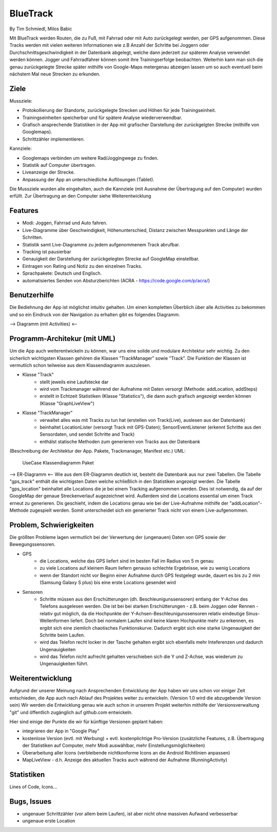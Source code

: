 ====================
BlueTrack
====================
By Tim Schmiedl, Milos Babic


Mit BlueTrack werden Routen, die zu Fuß, mit Fahrrad oder mit Auto zurückgelegt werden, per GPS aufgenommen.
Diese Tracks werden mit vielen weiteren Informationen wie z.B Anzahl der Schritte bei Joggern oder Durchschnittsgeschwindigkeit in der Datenbank abgelegt, welche dann jederzeit zur späteren Analyse verwendet werden können.
Jogger und Fahrradfahrer können somit ihre Trainingserfolge beobachten.
Weiterhin kann man sich die genau zurückgelegte Strecke später mithilfe von Google-Maps metergenau abzeigen lassen um so auch eventuell beim nächstem Mal neue Strecken zu erkunden.

Ziele
====

Mussziele:

- Protokollierung der Standorte, zurückgelegte Strecken und Höhen für jede Trainingseinheit.	
- Trainingseinheiten speicherbar und für spätere Analyse wiederverwendbar.
- Grafisch ansprechende Statistiken in der App mit grafischer Darstellung der zurückgelgten Strecke (mithilfe von Googlemaps).
- Schrittzähler implementieren.


Kannziele:

- Googlemaps verbinden um weitere Rad/Joggingwege zu finden.
- Statistik auf Computer übertragen.
- Liveanzeige der Strecke.
- Anpassung der App an unterschiedliche Auflösungen (Tablet).

Die Mussziele wurden alle eingehalten, auch die Kannziele (mit Ausnahme der Übertragung auf den Computer) wurden erfüllt.
Zur Übertragung an den Computer siehe Weiterentwicklung


Features
====
- Modi: Joggen, Fahrrad und Auto fahren.
- Live-Diagramme über Geschwindigkeit, Höhenunterschied, Distanz zwischen Messpunkten und Länge der Schritten.
- Statistik samt Live-Diagramme zu jedem aufgenommenem Track abrufbar.
- Tracking ist pausierbar
- Genauigkeit der Darstellung der zurückgelegten Strecke auf GoogleMap einstellbar.
- Eintragen von Rating und Notiz zu den einzelnen Tracks.
- Sprachpakete: Deutsch und Englisch.
- automatisiertes Senden von Absturzberichten (ACRA - https://code.google.com/p/acra/)


Benutzerhilfe
====
Die Bediehnung der App ist möglichst intuitiv gehalten. Um einen kompletten Überblich über alle Activities zu bekommen und
so ein Eindruck von der Navigation zu erhalten gibt es folgendes Diagramm.

--> Diagramm (mit Activities) <--


Programm-Architekur (mit UML) 
====
Um die App auch weiterentwickeln zu können, war uns eine solide und modulare Architektur sehr wichtig.
Zu den sicherlich wichtigsten Klassen gehören die Klassen "TrackManager" sowie "Track".
Die Funktion der Klassen ist vermutlich schon teilweise aus dem Klassendiagramm auszulesen.

- Klasse "Track"
	- stellt jeweils eine Laufstecke dar
	- wird vom Trackmanager während der Aufnahme mit Daten versorgt (Methode: addLocation, addSteps)
	- erstellt in Echtzeit Statistiken (Klasse "Statistics"), die dann auch grafisch angezeigt werden können (Klasse "GraphLiveView")
- Klasse "TrackManager"
	- verwaltet alles was mit Tracks zu tun hat (erstellen von Track(Live), auslesen aus der Datenbank)
	- beinhaltet LocationLister (versorgt Track mit GPS-Daten); SensorEventListener (erkennt Schritte aus den Sensordaten, und sendet Schritte and Track)
	- enthälst statische Methoden zum generieren von Tracks aus der Datenbank

(Beschreibung der Architektur der App. Pakete, Trackmanager, Manifest etc.)
UML:
	UseCase
	Klassendiagramm
	Paket

--> ER-Diagramm <--
Wie aus dem ER-Diagramm deutlich ist, besteht die Datenbank aus nur zwei Tabellen.
Die Tabelle "gps_track" enthält die wichtigsten Daten welche schließlich in den Statistiken angezeigt werden.
Die Tabelle "gps_location" beinhaltet alle Locations die je bei einem Tracking aufgenommen werden. Dies ist notwendig, da auf der GoogleMap der genaue Streckenverlauf augezeichnet wird. Außerdem sind die Locations essential um einen Track erneut zu generieren. Dis geschieht, indem die Locations genau wie bei der Live-Aufnahme mithilfe der "addLocation"-Methode zugespielt werden. Somit unterscheidet sich ein generierter Track nicht von einem Live-aufgenommen.


Problem, Schwierigkeiten
====
Die größten Probleme lagen vermutlich bei der Verwertung der (ungenauen) Daten von GPS sowie der Bewegungssensoren.

- GPS
	- die Locations, welche das GPS liefert sind im besten Fall im Radius von 5 m genau
	- zu viele Locations auf kleinem Raum liefern genauso schlechte Ergebnisse, wie zu wenig Locations
	- wenn der Standort nicht vor Beginn einer Aufnahme durch GPS festgelegt wurde, dauert es bis zu 2 min (Samsung Galaxy S plus) bis eine erste Locations gesendet wird
- Sensoren
	- Schritte müssen aus den Erschütterungen (dh. Beschleunigunssensoren) entlang der Y-Achse des Telefons ausgelesen werden. Die ist bei bei starken Erschütterungen - z.B. beim Joggen oder Rennen - relativ gut möglich, da die Hochpunkte der Y-Achsen-Beschleunigunssensoren relativ eindeutige Sinus-Wellenformen liefert. Doch bei normalem Laufen sind keine klaren Hochpunkte mehr zu erkennen, es ergibt sich eine ziemlich chaotisches Funktionskurve. Dadurch ergibt sich eine starke Ungenauigkeit der Schritte beim Laufen.
	- wird das Telefon recht locker in der Tasche gehalten ergibt sich ebenfalls mehr Inteferenzen und dadurch Ungenauigkeiten
	- wird das Telefon nicht aufrecht gehalten verschieben sich die Y und Z-Achse, was wiederum zu Ungenauigkeiten führt.


Weiterentwicklung
====
Aufgrund der unserer Meinung nach Ansprechenden Entwicklung der App haben wir uns schon vor einiger Zeit entschieden, die App auch nach Ablauf des Projektes weiter zu entwickeln. (Version 1.0 wird die abzugebende Version sein)
Wir werden die Entwicklung genau wie auch schon in unserem Projekt weiterhin mithilfe der Versionsverwaltung "git" und öffentlich zugänglich auf github.com entwickeln.

Hier sind einige der Punkte die wir für künftige Versionen geplant haben:

- integrieren der App in "Google Play"
- kostenlose Version (evtl. mit Werbung) + evtl. kostenplichtige Pro-Version (zusätzliche Features, z.B. Übertragung der Statistiken auf Computer, mehr Modi auswählbar, mehr Einstellungsmöglichkeiten) 
- Überarbeitung aller Icons (verbleibende nichtkonforme Icons an die Android Richtlinien anpassen)
- MapLiveView - d.h. Anzeige des aktuellen Tracks auch während der Aufnahme (RunningActivity)

Statistiken
====
Lines of Code, Icons...


Bugs, Issues
====
- ungenauer Schrittzähler (vor allem beim Laufen), ist aber nicht ohne massiven Aufwand verbesserbar
- ungenaue erste Location 
